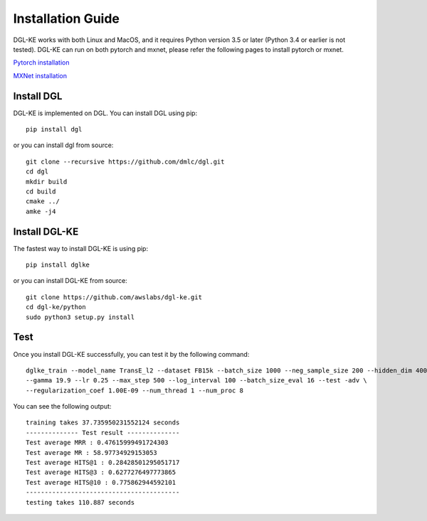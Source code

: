 Installation Guide
----------------------------------

DGL-KE works with both Linux and MacOS, and it requires Python version 3.5 or later (Python 3.4 or earlier is not tested). DGL-KE can run on both pytorch and mxnet, please refer the following pages to install pytorch or mxnet.

`Pytorch installation`__

`MXNet installation`__

.. __: https://pytorch.org/
.. __: https://mxnet.apache.org/


Install DGL
^^^^^^^^^^^^^^^^^^^^^^^^

DGL-KE is implemented on DGL. You can install DGL using pip::

    pip install dgl

or you can install dgl from source::

    git clone --recursive https://github.com/dmlc/dgl.git
    cd dgl
    mkdir build
    cd build
    cmake ../
    amke -j4


Install DGL-KE 
^^^^^^^^^^^^^^^^

The fastest way to install DGL-KE is using pip::

    pip install dglke

or you can install DGL-KE from source::

    git clone https://github.com/awslabs/dgl-ke.git
    cd dgl-ke/python
    sudo python3 setup.py install


Test
^^^^^^^^

Once you install DGL-KE successfully, you can test it by the following command::

    dglke_train --model_name TransE_l2 --dataset FB15k --batch_size 1000 --neg_sample_size 200 --hidden_dim 400 \
    --gamma 19.9 --lr 0.25 --max_step 500 --log_interval 100 --batch_size_eval 16 --test -adv \
    --regularization_coef 1.00E-09 --num_thread 1 --num_proc 8

You can see the following output::

    training takes 37.735950231552124 seconds
    -------------- Test result --------------
    Test average MRR : 0.47615999491724303
    Test average MR : 58.97734929153053
    Test average HITS@1 : 0.28428501295051717
    Test average HITS@3 : 0.6277276497773865
    Test average HITS@10 : 0.775862944592101
    -----------------------------------------
    testing takes 110.887 seconds
